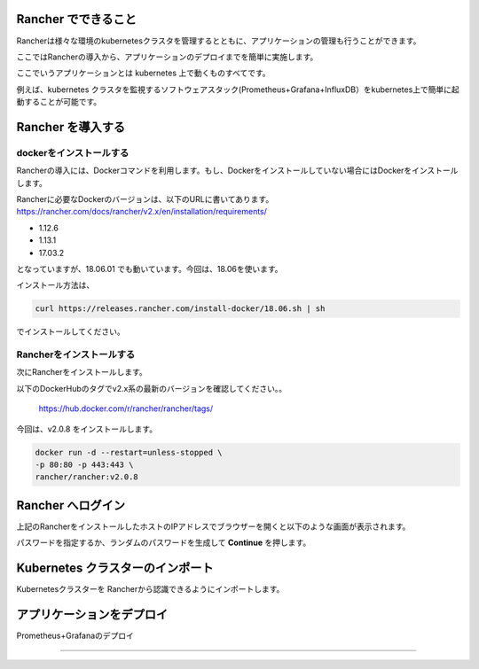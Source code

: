 Rancher でできること
------------------------

Rancherは様々な環境のkubernetesクラスタを管理するとともに、アプリケーションの管理も行うことができます。

ここではRancherの導入から、アプリケーションのデプロイまでを簡単に実施します。

ここでいうアプリケーションとは kubernetes 上で動くものすべてです。

例えば、kubernetes クラスタを監視するソフトウェアスタック(Prometheus+Grafana+InfluxDB）をkubernetes上で簡単に起動することが可能です。

Rancher を導入する
------------------------

dockerをインストールする
^^^^^^^^^^^^^^^^^^^^^^

Rancherの導入には、Dockerコマンドを利用します。もし、Dockerをインストールしていない場合にはDockerをインストールします。

Rancherに必要なDockerのバージョンは、以下のURLに書いてあります。
https://rancher.com/docs/rancher/v2.x/en/installation/requirements/

* 1.12.6
* 1.13.1
* 17.03.2
となっていますが、18.06.01 でも動いています。今回は、18.06を使います。

インストール方法は、

.. code-block:: none 

  curl https://releases.rancher.com/install-docker/18.06.sh | sh

でインストールしてください。

Rancherをインストールする
^^^^^^^^^^^^^^^^^^^^^^^

次にRancherをインストールします。

以下のDockerHubのタグでv2.x系の最新のバージョンを確認してください。。

  https://hub.docker.com/r/rancher/rancher/tags/

今回は、v2.0.8 をインストールします。

.. code-block:: none 

    docker run -d --restart=unless-stopped \
    -p 80:80 -p 443:443 \
    rancher/rancher:v2.0.8



Rancher へログイン
-----------------

上記のRancherをインストールしたホストのIPアドレスでブラウザーを開くと以下のような画面が表示されます。

.. image:: resources/login.png

パスワードを指定するか、ランダムのパスワードを生成して **Continue** を押します。

Kubernetes クラスターのインポート
----------------------

Kubernetesクラスターを Rancherから認識できるようにインポートします。

.. image:: resources/



アプリケーションをデプロイ
------------------------

Prometheus+Grafanaのデプロイ


^^^^^^^^^^^^^^^^^^^^^^^^^^^



